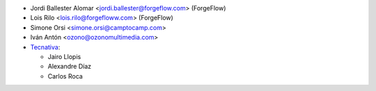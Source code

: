 * Jordi Ballester Alomar <jordi.ballester@forgeflow.com> (ForgeFlow)
* Lois Rilo <lois.rilo@forgefloww.com> (ForgeFlow)
* Simone Orsi <simone.orsi@camptocamp.com>
* Iván Antón <ozono@ozonomultimedia.com>
* `Tecnativa <https://www.tecnativa.com>`_:

  * Jairo Llopis
  * Alexandre Díaz
  * Carlos Roca
